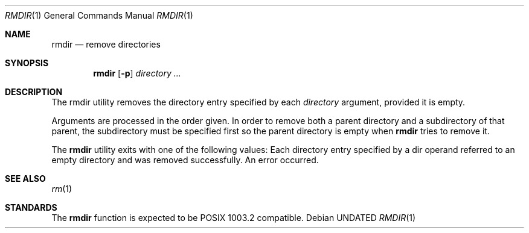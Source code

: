 .\" Copyright (c) 1990 The Regents of the University of California.
.\" All rights reserved.
.\"
.\" %sccs.include.redist.man%
.\"
.\"     @(#)rmdir.1	6.4 (Berkeley) 3/14/91
.\"
.Vx
.Vx
.Dd 
.Dt RMDIR 1
.Os
.Sh NAME
.Nm rmdir
.Nd remove directories
.Sh SYNOPSIS
.Nm rmdir
.Op Fl p
.Ar directory ...
.Sh DESCRIPTION
The rmdir utility removes the directory entry specified by
each
.Ar directory
argument, provided it is empty.
.Pp
Arguments are processed in the order given.
In order to remove both a parent directory and a subdirectory
of that parent, the subdirectory
must be specified first so the parent directory
is empty when
.Nm rmdir
tries to remove it.
.\" .Pp
.\" The following option is available:
.\" .Tw Ds
.\" .Tp Fl p
.\" Each
.\" .Ar directory
.\" argument is treated as a pathname of which all
.\" components will be removed, if they are empty,
.\" starting with the last most component.
.\" (See
.\" .Xr rm 1
.\" for fully non-discriminant recursive removal).
.Pp
The
.Nm rmdir
utility exits with one of the following values:
.Tw Ds
.Tp Li \&0
Each directory entry specified by a dir operand
referred to an empty directory and was removed
successfully.
.Tp Li \&>\&0
An error occurred.
.Tp
.Sh SEE ALSO
.Xr rm 1
.Sh STANDARDS
The
.Nm rmdir
function is expected to be POSIX 1003.2 compatible.
